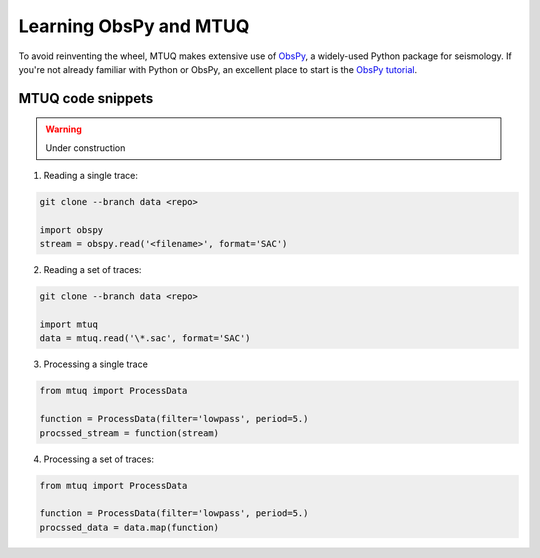 Learning ObsPy and MTUQ
=======================

To avoid reinventing the wheel, MTUQ makes extensive use of `ObsPy <https://github.com/obspy/obspy/wiki>`_, a widely-used Python package for seismology.  If you're not already familiar with Python or ObsPy, an excellent place to start is the `ObsPy tutorial <http://docs.obspy.org/tutorial/index.html>`_.



MTUQ code snippets
------------------

.. warning::

   Under construction



1. Reading a single trace:

.. code ::

   git clone --branch data <repo>

   import obspy
   stream = obspy.read('<filename>', format='SAC')


2. Reading a set of traces:

.. code ::

   git clone --branch data <repo>

   import mtuq
   data = mtuq.read('\*.sac', format='SAC')


3. Processing a single trace

.. code ::

   from mtuq import ProcessData

   function = ProcessData(filter='lowpass', period=5.)
   procssed_stream = function(stream)


4. Processing a set of traces:

.. code ::

   from mtuq import ProcessData

   function = ProcessData(filter='lowpass', period=5.)
   procssed_data = data.map(function)


